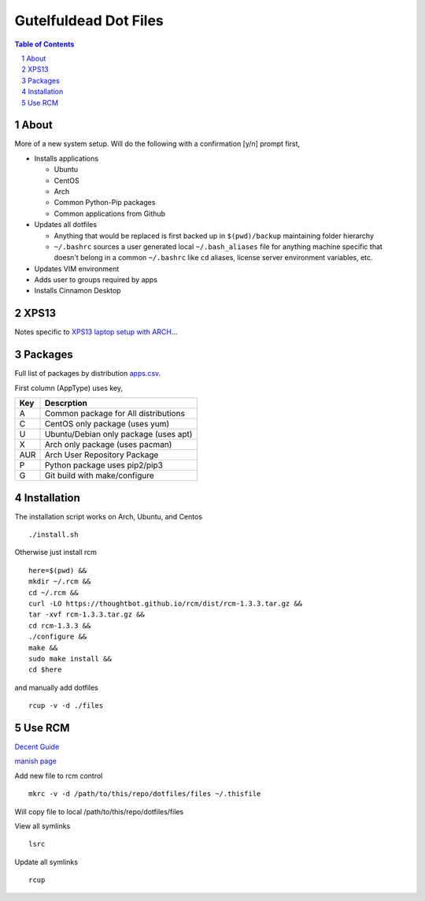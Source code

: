 ======================
Gutelfuldead Dot Files
======================

.. contents:: Table of Contents
.. section-numbering::

About
=====

More of a new system setup. Will do the following with a confirmation [y/n]
prompt first,

* Installs applications

  * Ubuntu

  * CentOS

  * Arch
  
  * Common Python-Pip packages
  
  * Common applications from Github

* Updates all dotfiles

  * Anything that would be replaced is first backed up in ``$(pwd)/backup``
    maintaining folder hierarchy

  * ``~/.bashrc`` sources a user generated local ``~/.bash_aliases`` file for anything
    machine specific that doesn't belong in a common ``~/.bashrc`` like ``cd``
    aliases, license server environment variables, etc.

* Updates VIM environment

* Adds user to groups required by apps

* Installs Cinnamon Desktop

XPS13
=====

Notes specific to `XPS13 laptop setup with ARCH <./xps13.rst>`_...

Packages
========

Full list of packages by distribution `apps.csv <./apps.csv>`_.

First column (AppType) uses key,

.. csv-table::
        :header: "Key","Descrption"

        "A","Common package for All distributions"
        "C","CentOS only package (uses yum)"
        "U","Ubuntu/Debian only package (uses apt)"
        "X","Arch only package (uses pacman)"
        "AUR","Arch User Repository Package"
        "P","Python package uses pip2/pip3"
        "G","Git build with make/configure"

Installation
============

The installation script works on Arch, Ubuntu, and Centos ::

        ./install.sh

Otherwise just install rcm ::

        here=$(pwd) &&
        mkdir ~/.rcm &&
        cd ~/.rcm &&
        curl -LO https://thoughtbot.github.io/rcm/dist/rcm-1.3.3.tar.gz &&
        tar -xvf rcm-1.3.3.tar.gz &&
        cd rcm-1.3.3 &&
        ./configure &&
        make &&
        sudo make install &&
        cd $here

and manually add dotfiles ::

        rcup -v -d ./files

Use RCM
=======

`Decent Guide <https://distrotube.com/blog/rcm-guide/>`_

`manish page <http://thoughtbot.github.io/rcm/rcm.7.html>`_

Add new file to rcm control ::

        mkrc -v -d /path/to/this/repo/dotfiles/files ~/.thisfile

Will copy file to local /path/to/this/repo/dotfiles/files

View all symlinks ::

        lsrc

Update all symlinks ::

        rcup
